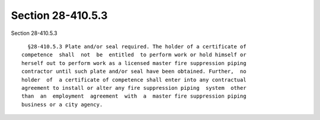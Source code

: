 Section 28-410.5.3
==================

Section 28-410.5.3 ::    
        
     
        §28-410.5.3 Plate and/or seal required. The holder of a certificate of
      competence  shall  not  be  entitled  to perform work or hold himself or
      herself out to perform work as a licensed master fire suppression piping
      contractor until such plate and/or seal have been obtained. Further,  no
      holder  of  a certificate of competence shall enter into any contractual
      agreement to install or alter any fire suppression piping  system  other
      than  an  employment  agreement  with  a  master fire suppression piping
      business or a city agency.
    
    
    
    
    
    
    